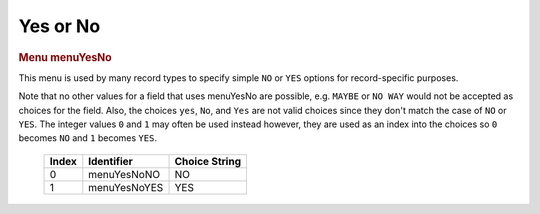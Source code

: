 Yes or No
=========

.. container:: pod

   .. rubric:: Menu menuYesNo
      :name: menu-menuyesno

   This menu is used by many record types to specify simple ``NO`` or
   ``YES`` options for record-specific purposes.

   Note that no other values for a field that uses menuYesNo are
   possible, e.g. ``MAYBE`` or ``NO WAY`` would not be accepted as
   choices for the field. Also, the choices ``yes``, ``No``, and ``Yes``
   are not valid choices since they don't match the case of ``NO`` or
   ``YES``. The integer values ``0`` and ``1`` may often be used instead
   however, they are used as an index into the choices so ``0`` becomes
   ``NO`` and ``1`` becomes ``YES``.

      ===== ============ =============
      Index Identifier   Choice String
      ===== ============ =============
      0     menuYesNoNO  NO
      1     menuYesNoYES YES
      ===== ============ =============
